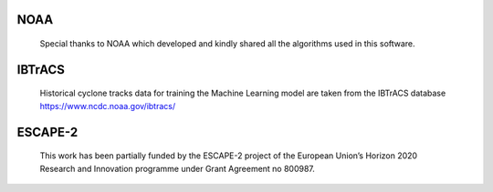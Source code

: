 NOAA
----
    Special thanks to NOAA which developed and kindly shared all the algorithms used in
    this software.

IBTrACS
-------
    Historical cyclone tracks data for training the Machine Learning model are taken from
    the IBTrACS database https://www.ncdc.noaa.gov/ibtracs/

ESCAPE-2
--------
    This work has been partially funded by the ESCAPE-2 project of the European Union’s Horizon 2020
    Research and Innovation programme under Grant Agreement no 800987.
